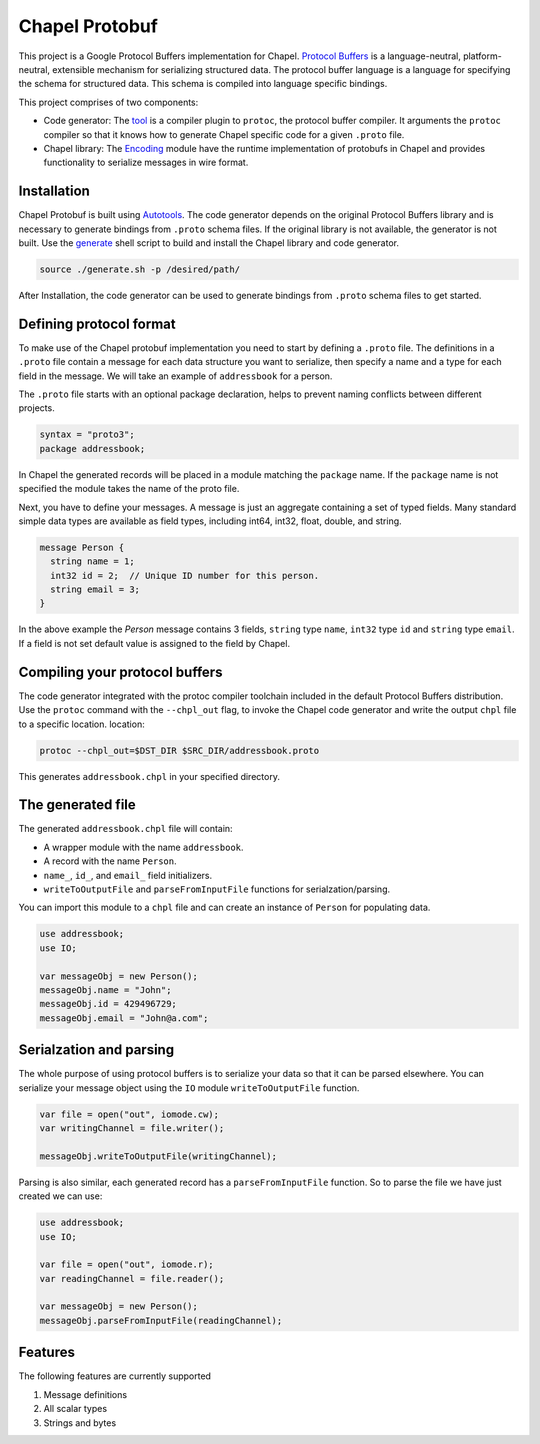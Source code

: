 Chapel Protobuf
===============
This project is a Google Protocol Buffers implementation for Chapel.
`Protocol Buffers`_ is a language-neutral, platform-neutral, extensible mechanism
for serializing structured data. The protocol buffer language is a language for 
specifying the schema for structured data. This schema is compiled into language
specific bindings.

This project comprises of two components:

* Code generator: The `tool`_ is a compiler plugin to ``protoc``, the protocol
  buffer compiler. It arguments the ``protoc`` compiler so that it knows how to
  generate Chapel specific code for a given ``.proto`` file.
  
* Chapel library: The `Encoding`_ module have the runtime implementation of protobufs
  in Chapel and provides functionality to serialize messages in wire format.

Installation
------------
Chapel Protobuf is built using `Autotools`_. The code generator depends on the 
original Protocol Buffers library and is necessary to generate bindings from 
``.proto`` schema files. If the original library is not available, the generator
is not built. Use the `generate`_ shell script to build and install the Chapel
library and code generator.

.. code-block:: console

  source ./generate.sh -p /desired/path/

After Installation, the code generator can be used to generate bindings from 
``.proto`` schema files to get started.

Defining protocol format
------------------------
To make use of the Chapel protobuf implementation you need to start by defining
a ``.proto`` file. The definitions in a ``.proto`` file contain a message for each
data structure you want to serialize, then specify a name and a type for each 
field in the message. We will take an example of ``addressbook`` for a person.

The ``.proto`` file starts with an optional package declaration, helps to prevent
naming conflicts between different projects.

.. code-block:: proto

  syntax = "proto3";
  package addressbook;

In Chapel the generated records will be placed in a module matching the ``package``
name. If the ``package`` name is not specified the module takes the name of the
proto file.

Next, you have to define your messages. A message is just an aggregate containing
a set of typed fields. Many standard simple data types are available as field types,
including int64, int32, float, double, and string.

.. code-block:: proto

  message Person {
    string name = 1;
    int32 id = 2;  // Unique ID number for this person.
    string email = 3;
  }
  
In the above example the `Person` message contains 3 fields, ``string`` type ``name``,
``int32`` type ``id`` and ``string`` type ``email``. If a field is not set default value
is assigned to the field by Chapel.

Compiling your protocol buffers
-------------------------------

The code generator integrated with the protoc compiler toolchain
included in the default Protocol Buffers distribution. Use the ``protoc`` command
with the ``--chpl_out`` flag, to invoke the Chapel code generator and write the
output ``chpl`` file to a specific location.
location:

.. code-block:: console

  protoc --chpl_out=$DST_DIR $SRC_DIR/addressbook.proto

This generates ``addressbook.chpl`` in your specified directory.

The generated file
------------------

The generated ``addressbook.chpl`` file will contain:

* A wrapper module with the name ``addressbook``.
* A record with the name ``Person``.
* ``name_``, ``id_``, and ``email_`` field initializers.
* ``writeToOutputFile`` and ``parseFromInputFile`` functions for serialzation/parsing.

You can import this module to a ``chpl`` file and can create an instance of ``Person``
for populating data.

.. code-block:: chpl

  use addressbook;
  use IO;

  var messageObj = new Person();
  messageObj.name = "John";
  messageObj.id = 429496729;
  messageObj.email = "John@a.com";
  
Serialzation and parsing
------------------------
The whole purpose of using protocol buffers is to serialize your data so that it
can be parsed elsewhere. You can serialize your message object using the 
``IO`` module ``writeToOutputFile`` function.

.. code-block:: chpl
  
  var file = open("out", iomode.cw);
  var writingChannel = file.writer();

  messageObj.writeToOutputFile(writingChannel);
  
Parsing is also similar, each generated record has a ``parseFromInputFile``
function. So to parse the file we have just created we can use:

.. code-block:: chpl

  use addressbook;
  use IO;
  
  var file = open("out", iomode.r);
  var readingChannel = file.reader();
  
  var messageObj = new Person();
  messageObj.parseFromInputFile(readingChannel);


Features
--------
The following features are currently supported

#. Message definitions
#. All scalar types
#. Strings and bytes


.. _Protocol Buffers: https://developers.google.com/protocol-buffers
.. _tool: src/plugin/
.. _Encoding: src/Encoding.chpl
.. _Autotools: http://www.gnu.org/software/automake/manual/html_node/Autotools-Introduction.html
.. _generate: generate.sh
 